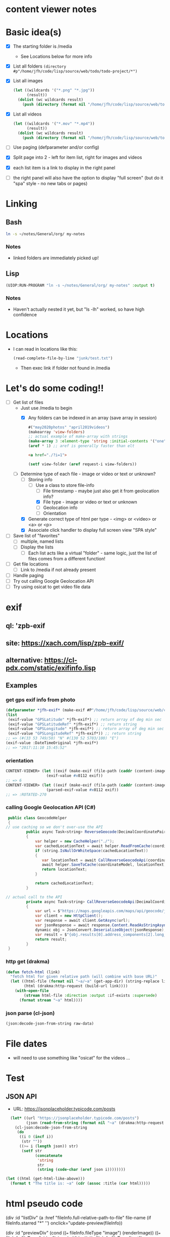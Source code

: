 * content viewer notes

* Basic idea(s)

  - [X] The starting folder is /media
    - See Locations below for more info
  - [X] List all folders =(directory #p"/home/jfh/code/lisp/source/web/todo/todo-project/*")=
  - [X] List all images
    #+begin_src lisp
      (let ((wildcards '("*.png" "*.jpg"))
            (result))
        (dolist (wc wildcards result)
          (push (directory (format nil "/home/jfh/code/lisp/source/web/todo/todo-project/~a" wc)) result)))
    #+end_src
  - [X] List all videos
    #+begin_src lisp
      (let ((wildcards '("*.mov" "*.mp4"))
            (result))
        (dolist (wc wildcards result)
          (push (directory (format nil "/home/jfh/code/lisp/source/web/todo/todo-project/~a" wc)) result)))
    #+end_src
  - [ ] Use paging (defparameter and/or config)
  - [X] Split page into 2 - left for item list, right for images and videos
  - [X] each list item is a link to display in the right panel
  - [ ] the right panel will also have the option to display "full screen" (but do it "spa" style - no new tabs or pages)
    

* Linking
** Bash
   #+begin_src sh
     ln -s ~/notes/General/org/ my-notes
   #+end_src
*** Notes
- linked folders are immediately picked up!
** Lisp
   #+begin_src lisp
(UIOP:RUN-PROGRAM "ln -s ~/notes/General/org/ my-notes" :output t)
   #+end_src   
*** Notes
    - Haven't actually nested it yet, but "ls -lh" worked, so have high confidence
      

* Locations
  - I can read in locations like this:
    #+begin_src lisp
      (read-complete-file-by-line "junk/test.txt")
    #+end_src
    - Then exec link if folder not found in /media


* Let's do some coding!!
  - [-] Get list of files
    - Just use /media to begin
      - [X] Any folders can be indexed in an array (save array in session)
        #+begin_src lisp
          #("may2020photos" "april2019videos")
          (makearray 'view-folders)
          ;; actual example of make-array with strings
          (make-array 3 :element-type 'string :initial-contents '("one" "two" "three"))
          (aref * 1) ;; aref is generally faster than elt
        #+end_src
        #+begin_src html
          <a href="./?i=1">
        #+end_src
        #+begin_src lisp
          (setf view-folder (aref request-i view-folders))
        #+end_src
    - [-] Determine type of each file - image or video or text or unknown?
      - [-] Storing info
        - [-] Use a class to store file-info
          - [ ] File timestamp - maybe just also get it from geolocation info?
          - [X] File type - image or video or text or unknown
          - [ ] Geolocation info
          - [ ] Orientation
      - [X] Generate correct type of html per type - <img> or <video> or <a> or <p>
      - [X] Associate click handler to display full screen view "SPA style"
  - [ ] Save list of "favorites"
    - [ ] multiple, named lists
    - [ ] Display the lists
      - [ ] Each list acts like a virtual "folder" - same logic, just the list of files comes from a different function!
  - [ ] Get file locations
    - [ ] Link to /media if not already present
  - [ ] Handle paging
  - [ ] Try out calling Google Geolocation API
  - [ ] Try using osicat to get video file data


* exif
** ql: 'zpb-exif
** site: https://xach.com/lisp/zpb-exif/
** alternative: https://cl-pdx.com/static/exifinfo.lisp
** Examples
*** get gps exif info from photo
    #+begin_src lisp
      (defparameter *jfh-exif* (make-exif #P"/home/jfh/code/lisp/source/web/content-viewer/media/photos/May2019/man.jpg"))
      (list
       (exif-value "GPSLatitude" *jfh-exif*) ;; return array of deg min sec
       (exif-value "GPSLatitudeRef" *jfh-exif*) ;; return string
       (exif-value "GPSLongitude" *jfh-exif*) ;; return array of deg min sec
       (exif-value "GPSLongitudeRef" *jfh-exif*)) ;; return string
      ;; => (#(33 53 749/50) "N" #(130 52 5703/100) "E")
      (exif-value :DateTimeOriginal *jfh-exif*)
      ;; => "2017:11:10 15:45:52"
    #+end_src

*** orientation
    #+begin_src lisp
CONTENT-VIEWER> (let ((exif (make-exif (file-path (caddr (content-images (get-content-files "media/photos")))))))
                  (exif-value #x0112 exif))
;; => 6
CONTENT-VIEWER> (let ((exif (make-exif (file-path (caddr (content-images (get-content-files "media/photos")))))))
                  (parsed-exif-value #x0112 exif))
;; => :ROTATED-270
    #+end_src

*** calling Google Geolocation API (C#)
    #+begin_src java
       public class GeocodeHelper
       {
      // use caching so we don't over-use the API
               public async Task<string> ReverseGeocode(DecimalCoordinatePairModel coordinateModel)
               {
                   var helper = new CacheHelper("./");
                   var cachedLocationText = await helper.ReadFromCache(coordinateModel);
                   if (string.IsNullOrWhiteSpace(cachedLocationText))
                   {
                      var locationText = await CallReverseGeocodeApi(coordinateModel);
                      await helper.SaveToCache(coordinateModel, locationText);
                      return locationText;
                   }

                   return cachedLocationText;
               }

      // actual call to the API
               private async Task<string> CallReverseGeocodeApi(DecimalCoordinatePairModel coordinateModel)
               {
                   var url = $"https://maps.googleapis.com/maps/api/geocode/json?latlng={coordinateModel.Latitude},{coordinateModel.Longitude}&language=ja&key={apiKey}";
                   var client = new HttpClient();
                   var response = await client.GetAsync(url);
                   var jsonResponse = await response.Content.ReadAsStringAsync();
                   dynamic obj = JsonConvert.DeserializeObject(jsonResponse);
                   var result = $"{obj.results[0].address_components[2].long_name} {obj.results[0].address_components[3].long_name} {obj.results[0].address_components[5].long_name}";
                   return result;
               }
       }
    #+end_src

*** http get (drakma)
    #+begin_src lisp
(defun fetch-html (link)
  "fetch html for given relative path (will combine with base URL)"
  (let ((html-file (format nil "~a/~a" (get-app-dir) (string-replace link "/" "-")))
        (html (drakma:http-request (build-url link))))
    (with-open-file
        (stream html-file :direction :output :if-exists :supersede)
      (format stream "~a" html))))
    #+end_src

*** json parse (cl-json)
    #+begin_src lisp
(json:decode-json-from-string raw-data)
    #+end_src


* File dates
- will need to use something like "osicat" for the videos ...

* Test
** JSON API
- URL: https://jsonplaceholder.typicode.com/posts
#+begin_src lisp
    (let* ((url "https://jsonplaceholder.typicode.com/posts")
           (json (read-from-string (format nil "~a" (drakma:http-request url)))))
      (cl-json:decode-json-from-string 
       (do 
        ((i 0 (incf i))
         (str ""))
        ((>= i (length json)) str)
         (setf str
               (concatenate
                'string
                str
                (string (code-char (aref json i))))))))

  (let ((html (get-html-like-above)))
    (format t "The title is: ~a" (cdr (assoc :title (car html)))))
#+end_src     

* html pseudo code
(div :id "listDiv"
  (a :href "fileInfo.full-relative-path-to-file" file-name (if fileInfo.starred "*" '') onclick="update-preview(fileInfo))

(div :id "previewDiv"
  (cond
    ((=== fileInfo.fileType "image") (renderImage))
    ((=== fileInfo.fileType "video") (renderVideo))
    ((=== fileInfo.fileType "text") (renderText))
    (t (renderUnknown))))


* folder navigation
(cond
 ((not fi) 'use-root)
 (t 'use-*folders*[f1]))

** *folders* 
- initialize on setup
- add on for each sub-dir, instead of over-write?
  - can we add to an array??
    - maybe use a list instead?
      

* Handle symlinks
- =get-file-info= is a =mapcar= predicate.
  - this is where we can get info from each path
  - [X] compare (truename) values
  - [X] we can add another slot for linked-path (call it =alias-path=) - if it exists, that's what we'll use instead of file-path
  - [X] hopefully that'll be enough to get the images to display
** Notes
   #+begin_src lisp
     (let ((pics (nth 2 (directory "/home/jfh/code/lisp/source/web/content-viewer/media/*" :resolve-symlinks nil))))
       (values (namestring (truename pics)) (namestring pics)))
     => "/home/jfh/Pictures/"
        "/home/jfh/code/lisp/source/web/content-viewer/media/pictures/"
   #+end_src
